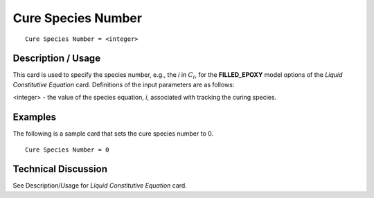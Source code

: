 *******************
Cure Species Number
*******************

::

   Cure Species Number = <integer>

-----------------------
**Description / Usage**
-----------------------

This card is used to specify the species number, e.g., the *i* in :math:`C_i`, for the
**FILLED_EPOXY** model options of the *Liquid Constitutive Equation* card.
Definitions of the input parameters are as follows:

<integer> - the value of the species equation, *i*, associated
with tracking the curing species.

------------
**Examples**
------------

The following is a sample card that sets the cure species number to 0.

::

   Cure Species Number = 0

-------------------------
**Technical Discussion**
-------------------------

See Description/Usage for *Liquid Constitutive Equation* card.



